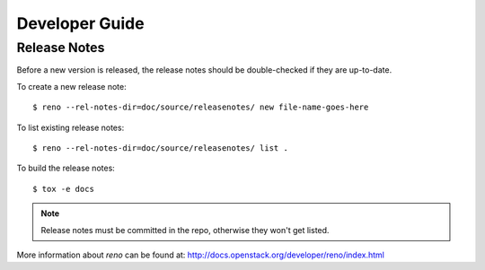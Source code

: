 ===============
Developer Guide
===============

Release Notes
=============

Before a new version is released, the release notes should be double-checked
if they are up-to-date.

To create a new release note::

    $ reno --rel-notes-dir=doc/source/releasenotes/ new file-name-goes-here

To list existing release notes::

    $ reno --rel-notes-dir=doc/source/releasenotes/ list .

To build the release notes::

    $ tox -e docs

.. note:: Release notes must be committed in the repo, otherwise they won't
   get listed.

More information about *reno* can be found at:
http://docs.openstack.org/developer/reno/index.html